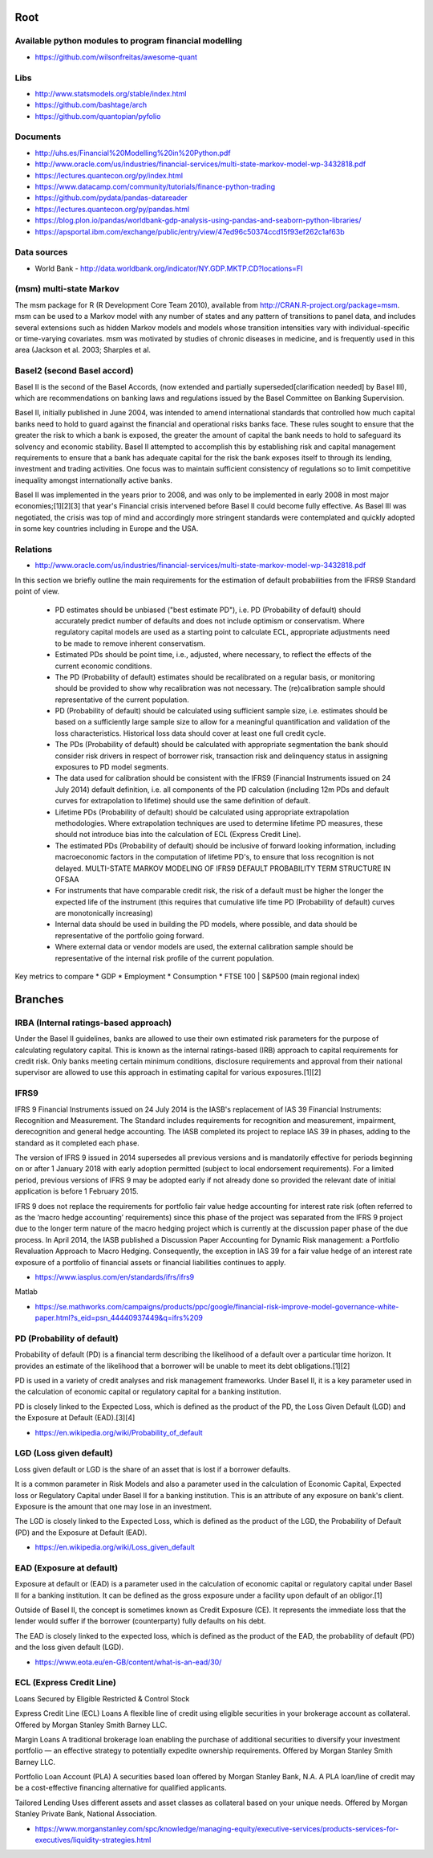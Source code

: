 Root 
====

Available python modules to program financial modelling 
-------------------------------------------------------
- https://github.com/wilsonfreitas/awesome-quant


Libs
----
- http://www.statsmodels.org/stable/index.html
- https://github.com/bashtage/arch
- https://github.com/quantopian/pyfolio


Documents
---------
- http://uhs.es/Financial%20Modelling%20in%20Python.pdf
- http://www.oracle.com/us/industries/financial-services/multi-state-markov-model-wp-3432818.pdf
- https://lectures.quantecon.org/py/index.html
- https://www.datacamp.com/community/tutorials/finance-python-trading


- https://github.com/pydata/pandas-datareader  
- https://lectures.quantecon.org/py/pandas.html  												  
- https://blog.plon.io/pandas/worldbank-gdp-analysis-using-pandas-and-seaborn-python-libraries/  
- https://apsportal.ibm.com/exchange/public/entry/view/47ed96c50374ccd15f93ef262c1af63b
	
Data sources
------------
- World Bank - http://data.worldbank.org/indicator/NY.GDP.MKTP.CD?locations=FI

(msm) multi-state Markov
------------------

The msm package for R (R Development Core Team 2010), available from http://CRAN.R-project.org/package=msm. msm can be used to a Markov model with any number of states and any pattern of transitions to panel data, and includes several extensions such as hidden Markov models and models whose transition intensities vary  with individual-specific or time-varying covariates. msm was motivated by studies of chronic diseases in medicine, and is frequently used in this area (Jackson et al. 2003; Sharples et al.

Basel2 (second Basel accord)
----------------------------

Basel II is the second of the Basel Accords, (now extended and partially superseded[clarification needed] by Basel III), which are recommendations on banking laws and regulations issued by the Basel Committee on Banking Supervision.

Basel II, initially published in June 2004, was intended to amend international standards that controlled how much capital banks need to hold to guard against the financial and operational risks banks face. These rules sought to ensure that the greater the risk to which a bank is exposed, the greater the amount of capital the bank needs to hold to safeguard its solvency and economic stability. Basel II attempted to accomplish this by establishing risk and capital management requirements to ensure that a bank has adequate capital for the risk the bank exposes itself to through its lending, investment and trading activities. One focus was to maintain sufficient consistency of regulations so to limit competitive inequality amongst internationally active banks.

Basel II was implemented in the years prior to 2008, and was only to be implemented in early 2008 in most major economies;[1][2][3] that year's Financial crisis intervened before Basel II could become fully effective. As Basel III was negotiated, the crisis was top of mind and accordingly more stringent standards were contemplated and quickly adopted in some key countries including in Europe and the USA.

	
Relations 
---------
- http://www.oracle.com/us/industries/financial-services/multi-state-markov-model-wp-3432818.pdf

In this section we briefly outline the main requirements for the estimation of default probabilities from the IFRS9 Standard point of view.

	* PD estimates should be unbiased ("best estimate PD"), i.e. PD (Probability of default) should accurately predict number of defaults and does not include optimism or conservatism. Where regulatory capital models are used as a starting point to calculate ECL, appropriate adjustments need to be made to remove inherent conservatism.
	* Estimated PDs should be point time, i.e., adjusted, where necessary, to reflect the effects of the current economic conditions.
	* The PD (Probability of default) estimates should be recalibrated on a regular basis, or monitoring should be provided to show why recalibration was not necessary. The (re)calibration sample should representative of the current population.
	* PD (Probability of default) should be calculated using sufficient sample size, i.e. estimates should be based on a sufficiently large sample size to allow for a meaningful quantification and validation of the loss characteristics. Historical loss data should cover at least one full credit cycle.
	* The PDs (Probability of default) should be calculated with appropriate segmentation the bank should consider risk drivers in respect of borrower risk, transaction risk and delinquency status in assigning exposures to PD model segments.
	* The data used for calibration should be consistent with the IFRS9 (Financial Instruments issued on 24 July 2014) default definition, i.e. all components of the PD calculation (including 12m PDs and default curves for extrapolation to lifetime) should use the same definition of default.
	* Lifetime PDs (Probability of default) should be calculated using appropriate extrapolation methodologies. Where extrapolation techniques are used to determine lifetime PD measures, these should not introduce bias into the calculation of ECL (Express Credit Line).
	* The  estimated  PDs (Probability of default) should  be  inclusive  of  forward  looking  information,  including  macroeconomic  factors in the computation of lifetime PD's, to ensure that loss recognition is not delayed. MULTI-STATE MARKOV MODELING OF IFRS9 DEFAULT PROBABILITY TERM STRUCTURE IN OFSAA
	* For instruments that have comparable credit risk, the risk of a default must be higher the longer the expected life of the instrument (this requires that cumulative life time PD (Probability of default) curves are monotonically increasing)
	* Internal data should be used in building the PD models, where possible, and data should be representative of the portfolio going forward.
	* Where external data or vendor models are used, the external calibration sample should be representative of the internal risk profile of the current population.	

Key metrics to compare
* GDP			
* Employment	
* Consumption	
* FTSE 100 | S&P500	(main regional index)

	
Branches
========
IRBA (Internal ratings-based approach)
--------------------------------------
Under the Basel II guidelines, banks are allowed to use their own estimated risk parameters for the purpose of calculating regulatory capital. This is known as the internal ratings-based (IRB) approach to capital requirements for credit risk. Only banks meeting certain minimum conditions, disclosure requirements and approval from their national supervisor are allowed to use this approach in estimating capital for various exposures.[1][2]


IFRS9 
-----
IFRS 9 Financial Instruments issued on 24 July 2014 is the IASB's replacement of IAS 39 Financial Instruments: Recognition and Measurement. The Standard includes requirements for recognition and measurement, impairment, derecognition and general hedge accounting. The IASB completed its project to replace IAS 39 in phases, adding to the standard as it completed each phase.

The version of IFRS 9 issued in 2014 supersedes all previous versions and is mandatorily effective for periods beginning on or after 1 January 2018 with early adoption permitted (subject to local endorsement requirements). For a limited period, previous versions of IFRS 9 may be adopted early if not already done so provided the relevant date of initial application is before 1 February 2015.

IFRS 9 does not replace the requirements for portfolio fair value hedge accounting for interest rate risk (often referred to as the ‘macro hedge accounting’ requirements) since this phase of the project was separated from the IFRS 9 project due to the longer term nature of the macro hedging project which is currently at the discussion paper phase of the due process. In April 2014, the IASB published a Discussion Paper Accounting for Dynamic Risk management: a Portfolio Revaluation Approach to Macro Hedging. Consequently, the exception in IAS 39 for a fair value hedge of an interest rate exposure of a portfolio of financial assets or financial liabilities continues to apply.

- https://www.iasplus.com/en/standards/ifrs/ifrs9

Matlab

- https://se.mathworks.com/campaigns/products/ppc/google/financial-risk-improve-model-governance-white-paper.html?s_eid=psn_44440937449&q=ifrs%209

	
PD (Probability of default)
---------------------------
Probability of default (PD) is a financial term describing the likelihood of a default over a particular time horizon. It provides an estimate of the likelihood that a borrower will be unable to meet its debt obligations.[1][2]

PD is used in a variety of credit analyses and risk management frameworks. Under Basel II, it is a key parameter used in the calculation of economic capital or regulatory capital for a banking institution.

PD is closely linked to the Expected Loss, which is defined as the product of the PD, the Loss Given Default (LGD) and the Exposure at Default (EAD).[3][4]

- https://en.wikipedia.org/wiki/Probability_of_default

	
LGD (Loss given default)
------------------------
Loss given default or LGD is the share of an asset that is lost if a borrower defaults.

It is a common parameter in Risk Models and also a parameter used in the calculation of Economic Capital, Expected loss or Regulatory Capital under Basel II for a banking institution. This is an attribute of any exposure on bank's client. Exposure is the amount that one may lose in an investment.

The LGD is closely linked to the Expected Loss, which is defined as the product of the LGD, the Probability of Default (PD) and the Exposure at Default (EAD).

- https://en.wikipedia.org/wiki/Loss_given_default
		

EAD (Exposure at default)
-------------------------
Exposure at default or (EAD) is a parameter used in the calculation of economic capital or regulatory capital under Basel II for a banking institution. It can be defined as the gross exposure under a facility upon default of an obligor.[1]

Outside of Basel II, the concept is sometimes known as Credit Exposure (CE). It represents the immediate loss that the lender would suffer if the borrower (counterparty) fully defaults on his debt.

The EAD is closely linked to the expected loss, which is defined as the product of the EAD, the probability of default (PD) and the loss given default (LGD).

- https://www.eota.eu/en-GB/content/what-is-an-ead/30/

	
ECL (Express Credit Line)
-------------------------
Loans Secured by Eligible Restricted & Control Stock

Express Credit Line (ECL) Loans
A flexible line of credit using eligible securities in your brokerage account as collateral. Offered by Morgan Stanley Smith Barney LLC.

Margin Loans
A traditional brokerage loan enabling the purchase of additional securities to diversify your investment portfolio — an effective strategy to potentially expedite ownership requirements. Offered by Morgan Stanley Smith Barney LLC.

Portfolio Loan Account (PLA)
A securities based loan offered by Morgan Stanley Bank, N.A. A PLA loan/line of credit may be a cost-effective financing alternative for qualified applicants.

Tailored Lending
Uses different assets and asset classes as collateral based on your unique needs. Offered by Morgan Stanley Private Bank, National Association.

- https://www.morganstanley.com/spc/knowledge/managing-equity/executive-services/products-services-for-executives/liquidity-strategies.html


